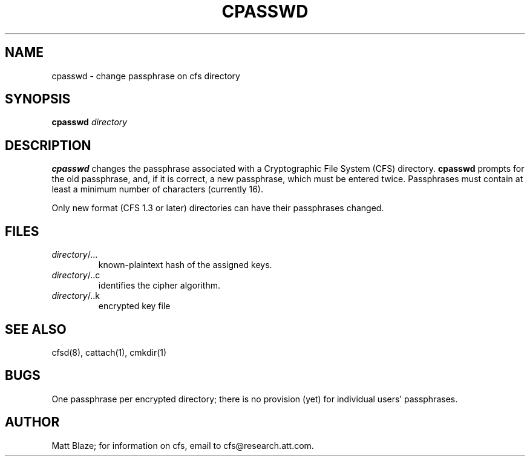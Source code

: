 .TH CPASSWD 1 ""
.SH NAME
cpasswd - change passphrase on cfs directory
.SH SYNOPSIS
.B cpasswd
\fIdirectory\fP
.SH DESCRIPTION
\fBcpasswd\fP changes the passphrase associated with a
Cryptographic File System (CFS) directory.  \fBcpasswd\fP prompts for
the old passphrase, and, if it is correct, a new passphrase, which
must be entered twice.  Passphrases must contain at least a minimum
number of characters (currently 16).
.LP
Only new format (CFS 1.3 or later) directories can have their
passphrases changed.
.SH FILES
.TP
\fIdirectory\fP/...
known-plaintext hash of the assigned keys.
.TP
\fIdirectory\fP/..c
identifies the cipher algorithm.
.TP
\fIdirectory\fP/..k
encrypted key file
.SH SEE ALSO
cfsd(8), cattach(1), cmkdir(1)
.SH BUGS
One passphrase per encrypted directory; there is no provision (yet)
for individual users' passphrases.
.SH AUTHOR
Matt Blaze; for information on cfs, email to cfs@research.att.com.

